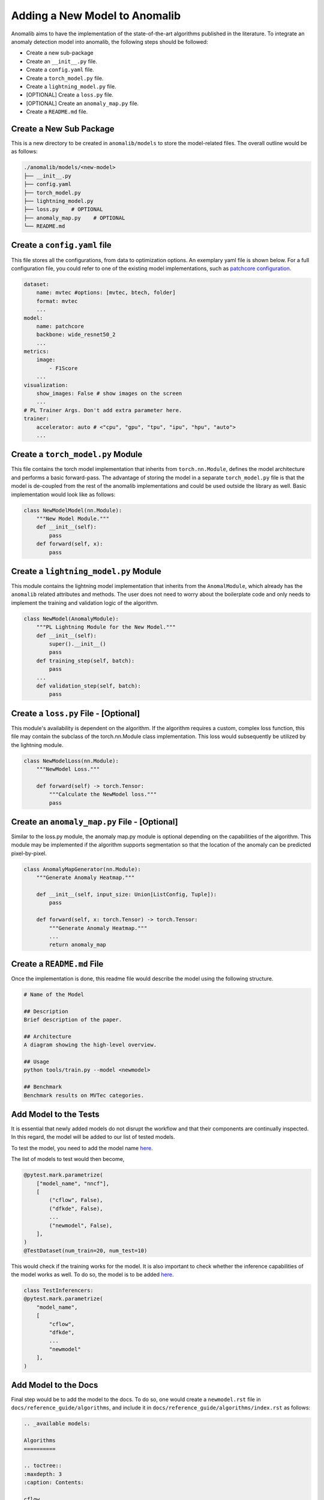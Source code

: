 Adding a New Model to Anomalib
==============================
Anomalib aims to have the implementation of the state-of-the-art algorithms published in the literature. To integrate an anomaly detection model into anomalib, the following steps should be followed:

* Create a new sub-package
* Create an ``__init__.py`` file.
* Create a ``config.yaml`` file.
* Create a ``torch_model.py`` file.
* Create a ``lightning_model.py`` file.
* [OPTIONAL] Create a ``loss.py`` file.
* [OPTIONAL] Create an ``anomaly_map.py`` file.
* Create a ``README.md`` file.


Create a New Sub Package
--------------------------
This is a new directory to be created in ``anomalib/models`` to store the model-related files. The overall outline would be as follows:

.. code-block:: bash

    ./anomalib/models/<new-model>
    ├── __init__.py
    ├── config.yaml
    ├── torch_model.py
    ├── lightning_model.py
    ├── loss.py    # OPTIONAL
    ├── anomaly_map.py    # OPTIONAL
    └── README.md


Create a ``config.yaml`` file
-------------------------------

This file stores all the configurations, from data to optimization options. An exemplary yaml file is shown below. For a full configuration file, you could refer to one of the existing model implementations, such as `patchcore configuration. <https://github.com/openvinotoolkit/anomalib/blob/main/anomalib/models/patchcore/config.yaml>`_

.. code-block:: yaml

    dataset:
        name: mvtec #options: [mvtec, btech, folder]
        format: mvtec
        ...
    model:
        name: patchcore
        backbone: wide_resnet50_2
        ...
    metrics:
        image:
            - F1Score
        ...
    visualization:
        show_images: False # show images on the screen
        ...
    # PL Trainer Args. Don't add extra parameter here.
    trainer:
        accelerator: auto # <"cpu", "gpu", "tpu", "ipu", "hpu", "auto">
        ...



Create a ``torch_model.py`` Module
----------------------------------
This file contains the torch model implementation that inherits from ``torch.nn.Module``, defines the model architecture and performs a basic forward-pass. The advantage of storing the model in a separate ``torch_model.py`` file is that the model is de-coupled from the rest of the anomalib implementations and could be used outside the library as well. Basic implementation would look like as follows:

.. code-block:: python

    class NewModelModel(nn.Module):
        """New Model Module."""
        def __init__(self):
            pass
        def forward(self, x):
            pass


Create a ``lightning_model.py`` Module
--------------------------------------
This module contains the lightning model implementation that inherits from the ``AnomalModule``, which already has the ``anomalib`` related attributes and methods. The user does not need to worry about the boilerplate code and only needs to implement the training and validation logic of the algorithm.

.. code-block:: python

    class NewModel(AnomalyModule):
        """PL Lightning Module for the New Model."""
        def __init__(self):
            super().__init__()
            pass
        def training_step(self, batch):
            pass
        ...
        def validation_step(self, batch):
            pass

Create a ``loss.py`` File - [Optional]
--------------------------------------
This module's availability is dependent on the algorithm. If the algorithm requires a custom, complex loss function, this file may contain the subclass of the torch.nn.Module class implementation. This loss would subsequently be utilized by the lightning module.

.. code-block:: python

    class NewModelLoss(nn.Module):
        """NewModel Loss."""

        def forward(self) -> torch.Tensor:
            """Calculate the NewModel loss."""
            pass

Create an ``anomaly_map.py`` File - [Optional]
---------------------------------------------
Similar to the loss.py module, the anomaly map.py module is optional depending on the capabilities of the algorithm. This module may be implemented if the algorithm supports segmentation so that the location of the anomaly can be predicted pixel-by-pixel.

.. code-block:: python

    class AnomalyMapGenerator(nn.Module):
        """Generate Anomaly Heatmap."""

        def __init__(self, input_size: Union[ListConfig, Tuple]):
            pass

        def forward(self, x: torch.Tensor) -> torch.Tensor:
            """Generate Anomaly Heatmap."""
            ...
            return anomaly_map


Create a ``README.md`` File
---------------------------
Once the implementation is done, this readme file would describe the model using the following structure.

.. code-block:: markdown

    # Name of the Model

    ## Description
    Brief description of the paper.

    ## Architecture
    A diagram showing the high-level overview.

    ## Usage
    python tools/train.py --model <newmodel>

    ## Benchmark
    Benchmark results on MVTec categories.

Add Model to the Tests
----------------------
It is essential that newly added models do not disrupt the workflow and that their components are continually inspected. In this regard, the model will be added to our list of tested models.

To test the model, you need to add the model name `here <https://github.com/openvinotoolkit/anomalib/blob/main/tests/pre_merge/models/test_model_premerge.py#L18>`_.

The list of models to test would then become,

.. code-block:: python

    @pytest.mark.parametrize(
        ["model_name", "nncf"],
        [
            ("cflow", False),
            ("dfkde", False),
            ...
            ("newmodel", False),
        ],
    )
    @TestDataset(num_train=20, num_test=10)

This would check if the training works for the model. It is also important to check whether the inference capabilities of the model works as well. To do so, the model is to be added `here <https://github.com/openvinotoolkit/anomalib/blob/main/tests/pre_merge/deploy/test_inferencer.py>`_.

.. code-block:: python

    class TestInferencers:
    @pytest.mark.parametrize(
        "model_name",
        [
            "cflow",
            "dfkde",
            ...
            "newmodel"
        ],
    )

Add Model to the Docs
---------------------
Final step would be to add the model to the docs. To do so, one would create a ``newmodel.rst`` file in ``docs/reference_guide/algorithms``, and include it in ``docs/reference_guide/algorithms/index.rst`` as follows:

.. code-block:: sphinx

    .. _available models:

    Algorithms
    ==========

    .. toctree::
    :maxdepth: 3
    :caption: Contents:

    cflow
    dfkde
    ...
    newmodel

That is all! Now, the model would function flawlessly with anomalib!
